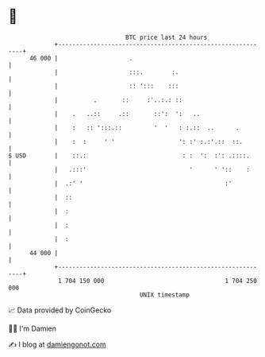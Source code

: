 * 👋

#+begin_example
                                    BTC price last 24 hours                    
                +------------------------------------------------------------+ 
         46 000 |                    .                                       | 
                |                    :::.        :.                          | 
                |                    :: ':::    :::                          | 
                |          .       ::     :'..:.: ::                         | 
                |    .   ..::     .::       ::':  ':   ..                    | 
                |    :   :: ':::.::         '  '   : :.::  ..      .         | 
                |    :  :     ' '                  ': :' :.:'.::  ::.        | 
   $ USD        |    ::.:                           : :  ':  :': .::::.      | 
                |   .:::'                             '      ' '::    :      | 
                |  .:' '                                        :'           | 
                |  ::                                                        | 
                |  :                                                         | 
                |  :                                                         | 
                |  :                                                         | 
         44 000 |                                                            | 
                +------------------------------------------------------------+ 
                 1 704 150 000                                  1 704 250 000  
                                        UNIX timestamp                         
#+end_example
📈 Data provided by CoinGecko

🧑‍💻 I'm Damien

✍️ I blog at [[https://www.damiengonot.com][damiengonot.com]]
